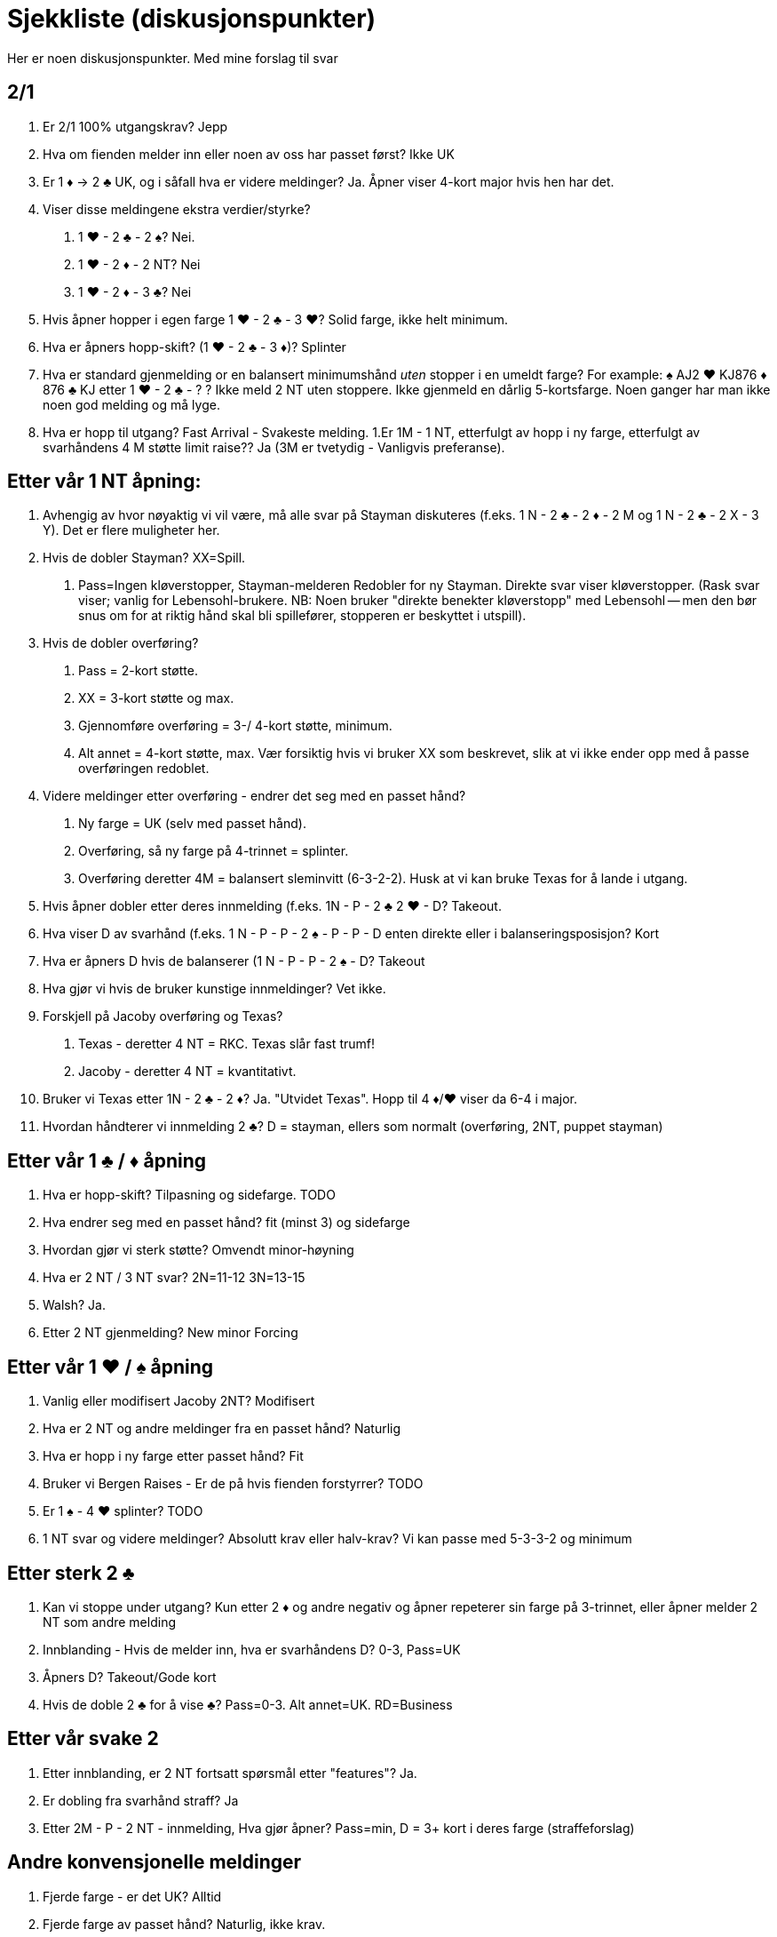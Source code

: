 = Sjekkliste (diskusjonspunkter)

Her er noen diskusjonspunkter. Med mine forslag til svar

== 2/1
1. Er 2/1 100% utgangskrav? Jepp
1. Hva om fienden melder inn eller noen av oss har passet først? Ikke UK
1. Er 1 [red]#♦# -> 2 [black]#♣# UK, og i såfall hva er videre meldinger? Ja. Åpner viser 4-kort major hvis hen har det.
1. Viser disse meldingene ekstra verdier/styrke?
    a. 1 [red]#♥# - 2 [black]#♣# - 2 [black]#♠#?  Nei.
    b. 1 [red]#♥# - 2 [red]#♦# - 2 NT? Nei
    c. 1 [red]#♥# - 2 [red]#♦# - 3 [black]#♣#? Nei
1. Hvis åpner hopper i egen farge 1 [red]#♥# - 2 [black]#♣# - 3 [red]#♥#? Solid farge, ikke helt minimum.
1. Hva er åpners hopp-skift? (1 [red]#♥# - 2 [black]#♣# - 3 [red]#♦#)?   Splinter
1. Hva er standard gjenmelding or en balansert minimumshånd _uten_ stopper i en umeldt farge?
  For example:  [black]#♠# AJ2 [red]#♥# KJ876 [red]#♦# 876  [black]#♣# KJ etter 1 [red]#♥# - 2 [black]#♣# - ? ?  Ikke meld 2 NT uten stoppere. Ikke gjenmeld en dårlig 5-kortsfarge. Noen ganger har man ikke noen god melding og må lyge.
1. Hva er hopp til utgang?  Fast Arrival - Svakeste melding.
1.Er 1M - 1 NT, etterfulgt av hopp i ny farge, etterfulgt av svarhåndens 4 M støtte limit raise?? Ja (3M er tvetydig - Vanligvis preferanse).

== Etter vår 1 NT åpning:

1. Avhengig av hvor nøyaktig vi vil være, må alle svar på Stayman diskuteres (f.eks. 1 N - 2 [black]#♣# - 2 [red]#♦# - 2 M og 1 N - 2 [black]#♣# - 2 X - 3 Y). Det er flere muligheter her.
1. Hvis de dobler Stayman? XX=Spill.
    a. Pass=Ingen kløverstopper, Stayman-melderen Redobler for ny Stayman. Direkte svar viser kløverstopper. (Rask svar viser; vanlig for Lebensohl-brukere.  NB: Noen bruker "direkte benekter kløverstopp" med Lebensohl -- men den bør snus om for at riktig hånd skal bli spillefører, stopperen er beskyttet i utspill).
1. Hvis de dobler overføring?
    a. Pass = 2-kort støtte.
    a. XX = 3-kort støtte og max.
    a. Gjennomføre overføring = 3-/ 4-kort støtte, minimum.
    a. Alt annet = 4-kort støtte, max. Vær forsiktig hvis vi bruker XX som beskrevet, slik at vi ikke ender opp med å passe overføringen redoblet.
1. Videre meldinger etter overføring - endrer det seg med en passet hånd?
    a. Ny farge = UK (selv med passet hånd).
    a. Overføring, så ny farge på 4-trinnet = splinter.
    a. Overføring deretter 4M = balansert sleminvitt (6-3-2-2). Husk at vi kan bruke Texas for å lande i utgang.
1. Hvis åpner dobler etter deres innmelding (f.eks. 1N - P - 2 [black]#♣# 2 [red]#♥# - D? Takeout.
1. Hva viser D av svarhånd (f.eks. 1 N - P - P - 2 [black]#♠# - P - P - D enten direkte eller i balanseringsposisjon? Kort
1. Hva er åpners D hvis de balanserer (1 N - P - P - 2 [black]#♠# - D? Takeout
1. Hva gjør vi hvis de bruker kunstige innmeldinger? Vet ikke.
1. Forskjell på Jacoby overføring og Texas?
 a. Texas - deretter 4 NT = RKC. Texas slår fast trumf!
 b. Jacoby - deretter 4 NT = kvantitativt.
1. Bruker vi Texas etter 1N - 2 [black]#♣# - 2 [red]#♦#? Ja. "Utvidet Texas". Hopp til 4 [red]#♦#/[red]#♥# viser da 6-4 i major.
1. Hvordan håndterer vi innmelding 2 [black]#♣#? D = stayman, ellers som normalt (overføring, 2NT, puppet stayman)

== Etter vår 1 [black]#♣# / [red]#♦# åpning

1. Hva er hopp-skift? Tilpasning og sidefarge. TODO
1. Hva endrer seg med en passet hånd? fit (minst 3) og sidefarge
1. Hvordan gjør vi sterk støtte? Omvendt minor-høyning
1. Hva er 2 NT / 3 NT svar?  2N=11-12   3N=13-15
1. Walsh? Ja.
1. Etter 2 NT gjenmelding? New minor Forcing

== Etter vår 1 [red]#♥# / [black]#♠# åpning

1. Vanlig eller modifisert Jacoby 2NT? Modifisert
1. Hva er 2 NT og andre meldinger fra en passet hånd? Naturlig
1. Hva er hopp i ny farge etter passet hånd? Fit
1. Bruker vi Bergen Raises - Er de på hvis fienden forstyrrer? TODO
1. Er 1 [black]#♠# - 4 [red]#♥# splinter? TODO
1. 1 NT svar og videre meldinger? Absolutt krav eller halv-krav? Vi kan passe med 5-3-3-2 og minimum

== Etter sterk 2 [black]#♣#

1. Kan vi stoppe under utgang? Kun etter 2 [red]#♦# og andre negativ og åpner repeterer sin farge på 3-trinnet, eller åpner melder 2 NT som andre melding

1. Innblanding -  Hvis de melder inn, hva er svarhåndens D? 0-3, Pass=UK

1. Åpners D? Takeout/Gode kort

1. Hvis de doble 2 [black]#♣# for å vise [black]#♣#? Pass=0-3. Alt annet=UK. RD=Business

== Etter vår svake 2

1. Etter innblanding, er 2 NT fortsatt spørsmål etter "features"? Ja.
1. Er dobling fra svarhånd straff? Ja
1. Etter 2M - P - 2 NT - innmelding, Hva gjør åpner? Pass=min, D = 3+ kort i deres farge (straffeforslag)

== Andre konvensjonelle meldinger

1. Fjerde farge - er det UK? Alltid
1. Fjerde farge av passet hånd? Naturlig, ikke krav.

1. Ny minor - Hva bruker vi etter 1 NT gjenmelding? New Minor Forcing (eller 2-veis Checkback)
1. Ny minor i bruk av passet hånd? Nei. I konkuranse? Nei
1. Hopp i fjerde fare (1 [red]#♥# - 1 [black]#♠# - 2 [black]#♣# - 3 [red]#♦#?  Naturlig, Invitt
1. Alle hopp i konkurranse er? Svake
1. Reverseringer? Svarhåndens gjenmelding av egen farge = 5+ kort, rundekrav. Billigste av 2 NT og 4. farge = potensiell avslag. Alt annet UK.
1. Seriøs 3 NT åpning? Absolutt ikke
1. Er 2 NT kunstig i disse situasjonene? 1M - 2M - 2N eller 1m - 1M - 2M - 2N? Ja. Krav, kunstig, spørsmål

== Over deres 1 NT åpning
1. Her må vi diskutere alle videre meldinger og hvis de dobler. Bruker vi samme mot både sterk/svak NT? I balanseringsposisjon? Samme system, men vi trenger straffedobling mot svak NT. Samme i balanseringsposisjon.

== Over deres sperr
1. Hva er cue-bid (som 2 [red]#♥# / 3 [red]#♥#)?  Spør etter stopper. God løpende farge(7+ kort). Makker melder 3 NT med stopper, ellers billigste melding.
1. 4m = Roman Jump Overcall (Michaels cue-bid hopper i den minoren vi har (sterk hånd). NB! Vi sperrer ikke deres sperr. Husker vi dette?
1. Lebensohl på etter passethånd? Ja


== Michaels cue-bid

1. Kan det være midt-i-mellom styrke? Nei. 5-10 eller 15+
1. Hva betyr 2 NT svar? Spør etter minor. Hvis begge major vises: spør etter min/max.

== RKC

1. Bruker vi noen gang 4-ess blackwood? Nei
1. Hva er trumf? Sist meldte farge eller første fargen vi ble enig om.
1. Hva med Q/K spm? Rele=har du dama? (5 i trumf benekter, ellers meldes neste konge elle 6)
1. 1430? Ja
1. Etter innblanding, eller de Dobler 4 NT) DOPI/ROPI
1. Melde vår major på 5-trinnet: Meld 6 med god trumf eller pass. Hvis de har meldt: Har du kontroll i fiendens farge, Pass eller 6!
1. 5 NT, velg-en-slem? Ja, alltid, unntatt etter RKC.
1. Hva med renons? Det er et helvete. Ignorer?

==  TODO. kommet hit!


Defense
Aside from methods, agree on what the primary signal is.   Attitude.

Discuss the "BIG" lead against notrump.   Ace asks for Attitude, King asks for Count/Unblock

Discuss "middle of the hand" plays.  Low from good holding, top of nothing

If using SMITH ECHO, discuss exceptions.  When count takes priority.

What are signals in the trump suit?   Hi-lo wants ruff if possible, otherwise suit preference.

Other Competition (general)

Parenthesis ( ) denote calls by the opponents:


1) (1?)-P-(1?)-2?
2) (1?)-P-(1?)-2?
3) (1?)-P-(1?)-1NT
4) (1?)-1?-(P)-2?  (and what about 3?--jump-cue?)
5) (1?)-1?-(P)-New Suit
6) (1?)-1?-(P)-2?-(Dbl)-?? (What are overcaller's actions?)
7) They overcall our opening bid with 1NT
8) If exploring on 3+ level and they double one of our artificial "cue-bids",

   a) What is PASS by the next player?
   b) What is Redouble by the next player?
   c) What if the next player bids directly?
   d) What if the next player passes and the original cue-bidder Redoubles?
9) They Double our artificial bids such as Stayman or Jacoby Transfers? These 2 are discussed above.
10) (1?)-X-(P)-2?  : Forcing how high?  What if PH?
11) 1? (X)  XX : Forcing how high?  What are future doubles?
12) General default rule for all doubles by our partnership
13) General default rule for Forcing Passes for our partnership
14) Extras shown:
     a) 1? (P) 1?  (2?)  2? ?
     b) 1?  (1?) X (P)  2? ?
15)  1? (P)  P  (X):
    a)  XX
    b) 1?
16) 2NT bids: In competition when are they natural, when are they scrambling?
17) Against artificial bids such as Bergen Raises, Drury or "newfangled" artificial bids/transfer responses/advances, etc.
18) Versus Michaels and Unusual Notrump
19) Versus Precision, Artificial 1-of-a-minor openings.
20) Versus Flannery, Multi, Namyats, Gambling 3NT, other...
21) We double, they redouble, partner of doubler passes: Example:  (1?)  X  (XX)  Pass


Larry's Suggestions:

1-2-3): Natural  (After 1NT, "SYSTEM ON" -- and in fact, SYSTEM ON after any natural NOTRUMP OVERCALL BY US)
4) 100% guarantees 3+ card support (Limit raise or better). This works in conjunction with #5 below...   (Jump-cue = mixed raise)
5) NF unless change of Level.  If "advancer" of the overcall wants to force in his own suit, he has to change level.
6) Fast Arrival -- Return to the trump suit is the WEAKEST.  Pass or anything else is more encouraging.
7) Dbl=Penalty  Bids=2-suited: lowest of a 2-suiter (not including partner's suit).  2N=Limit-Raise+  Jumps=weak
8a) On 3-level, nothing to say.  On 4+ level -- denies control, but MORE encouraging than return to trump suit
8b) On 3-level -- values in that suit; stopper, encouraging.  On 4+level : Control (1st or 2nd round)
8c) Weakest action on any level. No control/stopper
8d) On 3-level -- a punt.  On 4+ level -- 1st round control
9) Stayman/Jacoby discussed above.  After other doubles, if we have agreed on a trump suit, then XX is control.

10) Forcing to suit agreement or notrump.  By a PH: same
11) Forcing only to 2?.  All future doubles are penalty.
12) Unless defined in notes (or on this checklist), ALL DOUBLES on 1- and 2-level are NEVER Penalty
13) Unless defined in notes (or on this checklist), Pass is forcing only if 100% "obvious."
14) No, No
15) Extras -- good hand -- not fear  (in both cases)
16) In general, use all in-comp 2NT as NOT Natural.  The default is "takeout/scrambling" if it ever could be.

   Example:  1? (P) 1NT (P)   P (2?)  P  (P)  2NT -- is something like:  ?7 5 4?4 3?K J 8?A J 10 8 3.
   Example:  1? (2?) P  (P)  X (P)  2NT -- is something like: ?8765 ?42 ?J32 ?J432 (scrambling).
17) Double of their artificial suit shows that suit--lead directional type (on low level=length).  Bidding their artificial suit is also natural. "Accepting" their transfer (for example, if they bid ? to show ? and you bid ?) = cue-bid.
18) Double=penalty minded (next double=penalty).  Bids=Lo-to-lo, Hi-to-Hi -- for example:  1? (2NT) : 3?=Good ? hand, 3?=Limit+ ?, 3?=NF, 3?=weaker raise than 3?.  If only 1 suit known, then cue-bid = the raise, new suits=F.
19) Versus Big Club: CRASH -- or just preempt a lot.  Versus Polish 1?, Short ?, etc. :  Unless you are highly
experienced, treat as completely natural and use your regular agreements.
20) Versus Flannery: 2?=Takeout, 2?=natural, 2NT=natural, X=cards
  Versus Multi: Use ACBL Defense (opponents must provide)
  Versus Namyats: Double=cards/takeout oriented, pass then X=lighter takeout.
   Versus Gambling 3NT: Double = Good hand, 4?=Majors, at least 5?, 4?=Majors better or longer ?
   Versus Other: Discuss at table

21) Not business. Just nothing to say.  However, if behind the bidder (like 1?  P  P  X  XX), then business.

Abbreviations:

2/1  =  "Two over one"

GF = Game Force

M = Major

m = minor

( ) = Calls in parenthesis are actions taken by the opponents

Click Here for Michael Teaches Touring the Convention Card.

